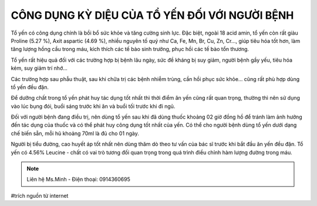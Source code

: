 CÔNG DỤNG KỲ DIỆU CỦA TỔ YẾN ĐỐI VỚI NGƯỜI BỆNH
========

Tổ yến có công dụng chính là bồi bổ sức khỏe và tăng cường sinh lực. Đặc biệt, ngoài 18 acid amin, tổ yến còn rất giàu Proline (5.27 %), Axit aspartic (4.69 %), nhiều nguyên tố quý như Ca, Fe, Mn, Br, Cu, Zn, Cr…, giúp tiêu hóa tốt hơn, làm tăng lượng hồng cầu trong máu, kích thích các tế bào sinh trưởng, phục hồi các tế bào tổn thương.

.. image:: /img/yen53.jpg

Tổ yến rất hiệu quả đối với các trường hợp bị bệnh lâu ngày, sức đề kháng bị suy giảm, người bệnh gầy yếu, tiêu hóa kém, suy giảm trí nhớ…

Các trường hợp sau phẫu thuật, sau khi chữa trị các bệnh nhiễm trùng, cần hồi phục sức khỏe… cũng rất phù hợp dùng tổ yến đều đặn.

Để dưỡng chất trong tổ yến phát huy tác dụng tốt nhất thì thời điểm ăn yến cũng rất quan trọng, thường thì nên sử dụng vào lúc bụng đói, buổi sáng trước khi ăn và buổi tối  trước khi đi ngủ.

.. image:: /img/yen05.jpg

Đối với người bệnh đang điều trị, nên dùng tổ yến sau khi đã dùng thuốc khoảng 02 giờ đồng hồ để tránh làm ảnh hưởng đến tác dụng của thuốc và có thể phát huy công dụng tốt nhất của yến. Có thể cho người bệnh dùng tổ yến dưới dạng chế biến sẵn, mỗi hũ khoảng 70ml là đủ cho 01 ngày.

Người bị tiểu đường, cao huyết áp tốt nhất nên dùng thăm dò theo tư vấn của bác sĩ trước khi bắt đầu ăn yến đều đặn. Tổ yến có 4.56% Leucine - chất có vai trò tương đối quan trọng trong quá trình điều chỉnh hàm lượng đường trong máu.

.. note:: Liên hệ Ms.Minh - Điện thoại: 0914360695
.. image:: /img/yen06.jpg

#trích nguồn từ internet
